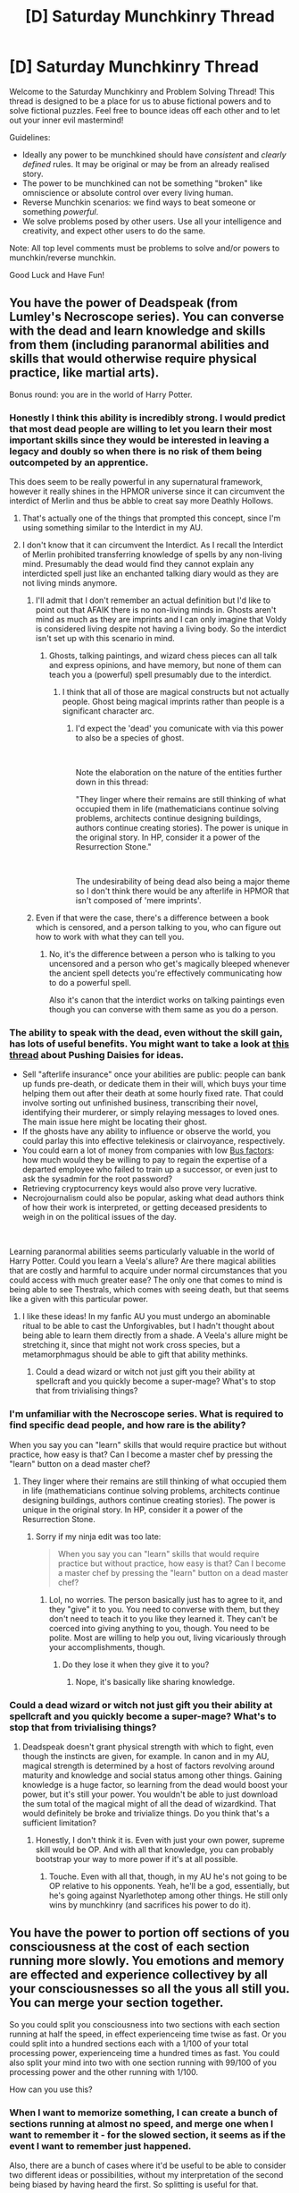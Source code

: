 #+TITLE: [D] Saturday Munchkinry Thread

* [D] Saturday Munchkinry Thread
:PROPERTIES:
:Author: AutoModerator
:Score: 13
:DateUnix: 1554563163.0
:DateShort: 2019-Apr-06
:END:
Welcome to the Saturday Munchkinry and Problem Solving Thread! This thread is designed to be a place for us to abuse fictional powers and to solve fictional puzzles. Feel free to bounce ideas off each other and to let out your inner evil mastermind!

Guidelines:

- Ideally any power to be munchkined should have /consistent/ and /clearly defined/ rules. It may be original or may be from an already realised story.
- The power to be munchkined can not be something "broken" like omniscience or absolute control over every living human.
- Reverse Munchkin scenarios: we find ways to beat someone or something /powerful/.
- We solve problems posed by other users. Use all your intelligence and creativity, and expect other users to do the same.

Note: All top level comments must be problems to solve and/or powers to munchkin/reverse munchkin.

Good Luck and Have Fun!


** You have the power of Deadspeak (from Lumley's Necroscope series). You can converse with the dead and learn knowledge and skills from them (including paranormal abilities and skills that would otherwise require physical practice, like martial arts).

Bonus round: you are in the world of Harry Potter.
:PROPERTIES:
:Author: BrilliantShard
:Score: 7
:DateUnix: 1554564874.0
:DateShort: 2019-Apr-06
:END:

*** Honestly I think this ability is incredibly strong. I would predict that most dead people are willing to let you learn their most important skills since they would be interested in leaving a legacy and doubly so when there is no risk of them being outcompeted by an apprentice.

This does seem to be really powerful in any supernatural framework, however it really shines in the HPMOR universe since it can circumvent the interdict of Merlin and thus be abble to creat say more Deathly Hollows.
:PROPERTIES:
:Author: Sonderjye
:Score: 11
:DateUnix: 1554568439.0
:DateShort: 2019-Apr-06
:END:

**** That's actually one of the things that prompted this concept, since I'm using something similar to the Interdict in my AU.
:PROPERTIES:
:Author: BrilliantShard
:Score: 1
:DateUnix: 1554585241.0
:DateShort: 2019-Apr-07
:END:


**** I don't know that it can circumvent the Interdict. As I recall the Interdict of Merlin prohibited transferring knowledge of spells by any non-living mind. Presumably the dead would find they cannot explain any interdicted spell just like an enchanted talking diary would as they are not living minds anymore.
:PROPERTIES:
:Author: turtleswamp
:Score: 1
:DateUnix: 1554734119.0
:DateShort: 2019-Apr-08
:END:

***** I'll admit that I don't remember an actual definition but I'd like to point out that AFAIK there is no non-living minds in. Ghosts aren't mind as much as they are imprints and I can only imagine that Voldy is considered living despite not having a living body. So the interdict isn't set up with this scenario in mind.
:PROPERTIES:
:Author: Sonderjye
:Score: 1
:DateUnix: 1554740151.0
:DateShort: 2019-Apr-08
:END:

****** Ghosts, talking paintings, and wizard chess pieces can all talk and express opinions, and have memory, but none of them can teach you a (powerful) spell presumably due to the interdict.
:PROPERTIES:
:Author: turtleswamp
:Score: 2
:DateUnix: 1554827693.0
:DateShort: 2019-Apr-09
:END:

******* I think that all of those are magical constructs but not actually people. Ghost being magical imprints rather than people is a significant character arc.
:PROPERTIES:
:Author: Sonderjye
:Score: 1
:DateUnix: 1554831049.0
:DateShort: 2019-Apr-09
:END:

******** I'd expect the 'dead' you comunicate with via this power to also be a species of ghost.

​

Note the elaboration on the nature of the entities further down in this thread:

"They linger where their remains are still thinking of what occupied them in life (mathematicians continue solving problems, architects continue designing buildings, authors continue creating stories). The power is unique in the original story. In HP, consider it a power of the Resurrection Stone."

​

The undesirability of being dead also being a major theme so I don't think there would be any afterlife in HPMOR that isn't composed of 'mere imprints'.
:PROPERTIES:
:Author: turtleswamp
:Score: 1
:DateUnix: 1554832760.0
:DateShort: 2019-Apr-09
:END:


***** Even if that were the case, there's a difference between a book which is censored, and a person talking to you, who can figure out how to work with what they can tell you.
:PROPERTIES:
:Author: GeneralExtension
:Score: 1
:DateUnix: 1554740286.0
:DateShort: 2019-Apr-08
:END:

****** No, it's the difference between a person who is talking to you uncensored and a person who get's magically bleeped whenever the ancient spell detects you're effectively communicating how to do a powerful spell.

Also it's canon that the interdict works on talking paintings even though you can converse with them same as you do a person.
:PROPERTIES:
:Author: turtleswamp
:Score: 0
:DateUnix: 1554824701.0
:DateShort: 2019-Apr-09
:END:


*** The ability to speak with the dead, even without the skill gain, has lots of useful benefits. You might want to take a look at [[https://www.reddit.com/r/rational/comments/3a03yc/pushing_daisies/][this thread]] about Pushing Daisies for ideas.

- Sell "afterlife insurance" once your abilities are public: people can bank up funds pre-death, or dedicate them in their will, which buys your time helping them out after their death at some hourly fixed rate. That could involve sorting out unfinished business, transcribing their novel, identifying their murderer, or simply relaying messages to loved ones. The main issue here might be locating their ghost.
- If the ghosts have any ability to influence or observe the world, you could parlay this into effective telekinesis or clairvoyance, respectively.
- You could earn a lot of money from companies with low [[https://en.wikipedia.org/wiki/Bus_factor][Bus factors]]: how much would they be willing to pay to regain the expertise of a departed employee who failed to train up a successor, or even just to ask the sysadmin for the root password?
- Retrieving cryptocurrency keys would also prove very lucrative.
- Necrojournalism could also be popular, asking what dead authors think of how their work is interpreted, or getting deceased presidents to weigh in on the political issues of the day.

​

Learning paranormal abilities seems particularly valuable in the world of Harry Potter. Could you learn a Veela's allure? Are there magical abilities that are costly and harmful to acquire under normal circumstances that you could access with much greater ease? The only one that comes to mind is being able to see Thestrals, which comes with seeing death, but that seems like a given with this particular power.
:PROPERTIES:
:Author: Radioterrill
:Score: 7
:DateUnix: 1554572542.0
:DateShort: 2019-Apr-06
:END:

**** I like these ideas! In my fanfic AU you must undergo an abominable ritual to be able to cast the Unforgivables, but I hadn't thought about being able to learn them directly from a shade. A Veela's allure might be stretching it, since that might not work cross species, but a metamorphmagus should be able to gift that ability methinks.
:PROPERTIES:
:Author: BrilliantShard
:Score: 2
:DateUnix: 1554585148.0
:DateShort: 2019-Apr-07
:END:

***** Could a dead wizard or witch not just gift you their ability at spellcraft and you quickly become a super-mage? What's to stop that from trivialising things?
:PROPERTIES:
:Author: dinoseen
:Score: 1
:DateUnix: 1554635946.0
:DateShort: 2019-Apr-07
:END:


*** I'm unfamiliar with the Necroscope series. What is required to find specific dead people, and how rare is the ability?

When you say you can "learn" skills that would require practice but without practice, how easy is that? Can I become a master chef by pressing the "learn" button on a dead master chef?
:PROPERTIES:
:Author: BoojumG
:Score: 7
:DateUnix: 1554565659.0
:DateShort: 2019-Apr-06
:END:

**** They linger where their remains are still thinking of what occupied them in life (mathematicians continue solving problems, architects continue designing buildings, authors continue creating stories). The power is unique in the original story. In HP, consider it a power of the Resurrection Stone.
:PROPERTIES:
:Author: BrilliantShard
:Score: 3
:DateUnix: 1554565834.0
:DateShort: 2019-Apr-06
:END:

***** Sorry if my ninja edit was too late:

#+begin_quote
  When you say you can "learn" skills that would require practice but without practice, how easy is that? Can I become a master chef by pressing the "learn" button on a dead master chef?
#+end_quote
:PROPERTIES:
:Author: BoojumG
:Score: 3
:DateUnix: 1554566231.0
:DateShort: 2019-Apr-06
:END:

****** Lol, no worries. The person basically just has to agree to it, and they "give" it to you. You need to converse with them, but they don't need to teach it to you like they learned it. They can't be coerced into giving anything to you, though. You need to be polite. Most are willing to help you out, living vicariously through your accomplishments, though.
:PROPERTIES:
:Author: BrilliantShard
:Score: 4
:DateUnix: 1554566433.0
:DateShort: 2019-Apr-06
:END:

******* Do they lose it when they give it to you?
:PROPERTIES:
:Author: GeneralExtension
:Score: 1
:DateUnix: 1554740312.0
:DateShort: 2019-Apr-08
:END:

******** Nope, it's basically like sharing knowledge.
:PROPERTIES:
:Author: BrilliantShard
:Score: 1
:DateUnix: 1554740491.0
:DateShort: 2019-Apr-08
:END:


*** Could a dead wizard or witch not just gift you their ability at spellcraft and you quickly become a super-mage? What's to stop that from trivialising things?
:PROPERTIES:
:Author: dinoseen
:Score: 2
:DateUnix: 1554635991.0
:DateShort: 2019-Apr-07
:END:

**** Deadspeak doesn't grant physical strength with which to fight, even though the instincts are given, for example. In canon and in my AU, magical strength is determined by a host of factors revolving around maturity and knowledge and social status among other things. Gaining knowledge is a huge factor, so learning from the dead would boost your power, but it's still your power. You wouldn't be able to just download the sum total of the magical might of all the dead of wizardkind. That would definitely be broke and trivialize things. Do you think that's a sufficient limitation?
:PROPERTIES:
:Author: BrilliantShard
:Score: 2
:DateUnix: 1554636443.0
:DateShort: 2019-Apr-07
:END:

***** Honestly, I don't think it is. Even with just your own power, supreme skill would be OP. And with all that knowledge, you can probably bootstrap your way to more power if it's at all possible.
:PROPERTIES:
:Author: dinoseen
:Score: 2
:DateUnix: 1554638196.0
:DateShort: 2019-Apr-07
:END:

****** Touche. Even with all that, though, in my AU he's not going to be OP relative to his opponents. Yeah, he'll be a god, essentially, but he's going against Nyarlethotep among other things. He still only wins by munchkinry (and sacrifices his power to do it).
:PROPERTIES:
:Author: BrilliantShard
:Score: 1
:DateUnix: 1554647880.0
:DateShort: 2019-Apr-07
:END:


** You have the power to portion off sections of you consciousness at the cost of each section running more slowly. You emotions and memory are effected and experience collectivey by all your consciousnesses so all the yous all still you. You can merge your section together.

So you could split you consciousness into two sections with each section running at half the speed, in effect experienceing time twise as fast. Or you could split into a hundred sections each with a 1/100 of your total processing power, experienceing time a hundred times as fast. You could also split your mind into two with one section running with 99/100 of you processing power and the other running with 1/100.

How can you use this?
:PROPERTIES:
:Author: Palmolive3x90g
:Score: 4
:DateUnix: 1554630775.0
:DateShort: 2019-Apr-07
:END:

*** When I want to memorize something, I can create a bunch of sections running at almost no speed, and merge one when I want to remember it - for the slowed section, it seems as if the event I want to remember just happened.

Also, there are a bunch of cases where it'd be useful to be able to consider two different ideas or possibilities, without my interpretation of the second being biased by having heard the first. So splitting is useful for that.
:PROPERTIES:
:Author: orthernLight
:Score: 10
:DateUnix: 1554657726.0
:DateShort: 2019-Apr-07
:END:


** So this isn't a problem to be munchkinned or solved, but rather an amusing exploit someone thought up in response to a challenge posted to [[/r/AskReddit][r/AskReddit]] that I wanted to share. I wouldn't say that this is rational, but it's the sort of thing that I think people here would appreciate.

Here's is the link to the thread with this disgusting hypothetical scenario: [[https://www.reddit.com/r/AskReddit/comments/14uee5/how_long_would_you_let_someone_pee_on_you_for_300/?sort=top][How long would you let someone pee on you for $300 a day?]]

And here is the link to an interesting way to maximize money earned that someone came up with: [[https://www.reddit.com/r/AskReddit/comments/14uee5/how_long_would_you_let_someone_pee_on_you_for_300/c7gjvip/?utm_source=share&utm_medium=web2x][Clean and sell the dirty sheets for even more money.]]

It wasn't a realistic way to do it, but it was so funny that I wanted to share it.
:PROPERTIES:
:Author: xamueljones
:Score: 5
:DateUnix: 1554601471.0
:DateShort: 2019-Apr-07
:END:


** You have the ability to permanently delete words from a person's vocabulary. Specifically, your ability works by picking a word X, and picking a target person Y from within your memories. If Y does not think the word X in the next 24 hours, Y will have X permanently deleted from their vocabulary and cannot relearn X no matter what. Your ability can be used as often as you want, on as many people as you want, but a person cannot be targeted twice within 24 hours. So each person you target can lose at most one word per day from their vocabulary.

What can you do with this ability?
:PROPERTIES:
:Author: ShiranaiWakaranai
:Score: 3
:DateUnix: 1554570188.0
:DateShort: 2019-Apr-06
:END:

*** The restriction that they can't think the word in the 24 hours after targeting them seems like the main obstacle, but you might be able to get around that by drugging your targets. If they're unconscious for the full 24 hours, could they still think the word?

Another way to get around it would be to target babies, or people with a different native language.

Removing "the", or similar extremely common words, would probably be the most harmful. You might be able to extort people that way, if you can inflict it on enough public figures for it to become a known phenomenon. They could always switch to a different language to get around it, but that could still pose a significant impediment.

Similarly, you could make babies forget their name before they learn it and use that for blackmail.

Another approach would be to choose words that are uncommon, then introduce them to the target yourself. For example, being able to set up "What is Aleppo?" incidents with politicians might be enough to sustain a career as a journalist.
:PROPERTIES:
:Author: Radioterrill
:Score: 9
:DateUnix: 1554571186.0
:DateShort: 2019-Apr-06
:END:

**** u/MagicWeasel:
#+begin_quote
  Removing "the", or similar extremely common words, would probably be the most harmful.
#+end_quote

I don't know if "the" would be that harmful, depending on exactly how it works: plenty of languages get by without having an equivalent of "the".

It'd be a mindfuck as you become completely unable to learn the meaning of an apparently very common word that all your friends and family insist you used all the time, but eventually someone would get frustrated trying to teach you and say "look, it doesn't actually mean anything all that important, just ignore it and you'll still be able to understand what other people are saying". You'd waste money going to neurologists to try to work out what the heck happened, and you'd not be able to do public speaking, and your writing would be poor quality and have to be edited by other people... but you'd get used to it.

Then again, after writing out all the above, I'm guessing that you were talking about that level of inhibition rather than "literally becoming a snivelling nincompoop"? Because the above does sound pretty bad.
:PROPERTIES:
:Author: MagicWeasel
:Score: 3
:DateUnix: 1554595835.0
:DateShort: 2019-Apr-07
:END:

***** What about "not"? I guess it'd depend on whether that would apply also to abbreviations, like in "don't" or "can't".
:PROPERTIES:
:Author: lucapetrolati
:Score: 1
:DateUnix: 1554660287.0
:DateShort: 2019-Apr-07
:END:


**** u/ShiranaiWakaranai:
#+begin_quote
  The restriction that they can't think the word in the 24 hours after targeting them seems like the main obstacle, but you might be able to get around that by drugging your targets. If they're unconscious for the full 24 hours, could they still think the word?
#+end_quote

Yeah that would work, assuming you can find some way to do that safely without being caught.

#+begin_quote
  Another way to get around it would be to target babies, or people with a different native language.

  Similarly, you could make babies forget their name before they learn it and use that for blackmail.
#+end_quote

Wouldn't work. The word must first be in their vocabulary in order to be deleted from it.

#+begin_quote
  Another approach would be to choose words that are uncommon, then introduce them to the target yourself. For example, being able to set up "What is Aleppo?" incidents with politicians might be enough to sustain a career as a journalist.
#+end_quote

This would work to some extent. Your ability deletes the word from their vocabulary, so they will forget what the word "Aleppo" means. But they wouldn't forget the existence of the city itself, nor what has happened there. They just wouldn't know what the name of the city is and can't relearn it.

And in saying this I just realized your blackmail idea would work wonders on celebrities and companies. Simply threaten to erase their names from tons of people. Most of them aren't famous enough to have people thinking of their names every day, yet plenty are famous enough to have their names been learned, so your ability would work on a significant fraction of people you target. Which can be a huge amount of people since you can just look down from a tall building or wander around a shopping mall and target everyone in sight. And while forgetting the name of a celebrity or company won't make people forget the existence of them, it would make getting any news or advertisements from them a huge inconvenience. An ad could be like "Come down to store X to find massive discounts!" and the viewers would be like "Where?" when you erase X from their vocabularies. And you could ruin actors' careers since any movie advertisement going "Starring Actor Y" would just have viewers going "Who?" once you erase Y from their vocabularies.
:PROPERTIES:
:Author: ShiranaiWakaranai
:Score: 2
:DateUnix: 1554604675.0
:DateShort: 2019-Apr-07
:END:


**** Removal of common words that would require drugging your targets will probably be useless, given that if your goal is to cause harm to someone and you already have them drugged and unconscious for 24 hours you can basically do whatever harm you want, including killing them. There's not much you could do with removal of common words that you couldn't do via other means if you can reliably get people into this situation.

You either need to pick obscure words that nevertheless are noticeable when absent (the names of certain nations?), or if you get someone who is bilingual and swaps to thinking in a certain language when in a nation that speaks it, you can sabotage their use of the other language. You could perhaps remove the English "the" from them while they're in France, and then remove "le" from them while they're in England or the U.S.
:PROPERTIES:
:Author: hh26
:Score: 2
:DateUnix: 1554739676.0
:DateShort: 2019-Apr-08
:END:

***** Those are good points, thanks! With regards to the drugging, one way around that is that you don't need to have access to them yourself. If you've got a long list of public targets, you'd just need to set up alerts for if they become hospitalised for any reason, and attempt the removal on them in case they'll be under anaesthetic for long enough.
:PROPERTIES:
:Author: Radioterrill
:Score: 2
:DateUnix: 1554756945.0
:DateShort: 2019-Apr-09
:END:


*** It feels like there should be a way to make money by deleting trademarks from people's vocabulary, but a specific implementation eludes me.

​

Since loss of ability to comprehend a specific word is a subset of aphasia and relatively easy to diagnose, you could probably start any number of medical malpractice panics just by getting a job as a receptionist in a doctor's office and deleting semi-common words from select patients (think vaccines causing autism), which you could probably leverage into some sort of protection racket on phamacitical companies.
:PROPERTIES:
:Author: turtleswamp
:Score: 5
:DateUnix: 1554734760.0
:DateShort: 2019-Apr-08
:END:


*** I'm questioning the usage of this ability. I guess you can make enemies, political or otherwise, seem like drolling fools with sufficient use of the power.
:PROPERTIES:
:Author: Sonderjye
:Score: 2
:DateUnix: 1554574725.0
:DateShort: 2019-Apr-06
:END:


*** You could taboo shitty misleading phrases like "the next stage of human evolution" on the entire world population. Chances are, most people aren't thinking that phrase on any given day, so wiping the phrase out of, say, 70% of people's vocabulary would be a pretty good start. As long as nobody catches on, you could wait a couple of months then do it again.
:PROPERTIES:
:Author: Serious_Feedback
:Score: 1
:DateUnix: 1554849755.0
:DateShort: 2019-Apr-10
:END:


** You are tasked to win a game of /Diplomacy/ with a power, against others with other powers and are experienced players. The format will be face-to-face in a typical Bar, 15 minutes phases.

Pick one option:

- [[https://5etools.com/spells.html#detect%20thoughts_phb][Detect Thoughts]] from DnD 5e. You can use it however many times you want at once. Any ability check is replaced with a 10% chance to fail. You get the 2nd pick of countries.

- [[https://codegeass.fandom.com/wiki/Lelouch_vi_Britannia#Geass][Lelouch vi Britannia's Geass]]. You get the 5th pick of countries.

- [[https://worm.fandom.com/wiki/Contessa#Abilities_and_Powers][Contessa's Path to Victory]]. You get the last pick of countries.

- [[https://x-men.fandom.com/wiki/Mystique#Powers_and_Abilities][Mystique's transformation abilities.]] You get the 3rd pick of countries.

- [[https://bleach.fandom.com/wiki/S%C5%8Dsuke_Aizen#Zanpakut.C5.8D][Sosuke Aizen's Kyoka Suigetsu.]] You get the 6th pick of countries.

- [[https://toarumajutsunoindex.fandom.com/wiki/Imagine_Breaker][Kamijou Touma's Imagine Breaker.]] You can safely assume every other power on this list can be negated. Geass and Kyoka Suigetsu can be ignored and can be permanently dispelled for everyone by touching the activator(eyes/blade), Path to Victory does not know how to deal with you, you are immune to detect thoughts and can temporarily end the spell for others by touching the victim/suppress the spell for everyone by touching the caster, and can temporarily dispell Mystique's transformation by touching her. You get the 4th pick of countries.

- The ability to obtain any ability whose player is eliminated by you, defined by controlling their last or one of their last supply center in a build phase. You get the 1st pick of countries.

Additional rules include:

- Any players caught using their power by the GM is immediately forfeit. Their country goes NMR. Criteria for catching includes perceiving the verbal or somatic component for detect thoughts, witnessing an activation of Geass or Kyoka Suigetsu, or witnessing a transformation of Mystique. The activation of Imagine Breaker does not count as evidence against anybody. Edit: GM is immune to everybody's abilities.

- No players can harm a player or using their ability to cause any players harm. Edit: This rule applies to GM as well. This is magically enforced.

- Every player knows every player's abilities from the start on a surface level. Details that would be considered a secret of their power is not known initially. The exception is that the player with Imagine Breaker knows how to disable others' power from the start.

Which power do you pick, what countries do you pick, and how do you win the game?
:PROPERTIES:
:Author: siuwa
:Score: 4
:DateUnix: 1554574073.0
:DateShort: 2019-Apr-06
:END:

*** Path to Victory will win pretty easily barring EXTREME imagine breaker shenanigans as it can counter all other powers.

You can almost do nothing personally and let the path play for you. You don't even have to know your own strategy so detect thoughts is useless.

To counter Geass and Kyoka Suigetsu you merely need to close your eyes as both require visuals to activate.

Imagine Breaker is the trickiest, but you don't have to model the person to ask "Path to making optimal moves based solely on board state"

You can also ensure other players turn on IB during negotiations

You can also feed the moves IB makes to a predictive algorithm to make an increasingly accurate model of them throughout the game: "Path to knowing the probable next move of a person who has done moves x, y and z"

You can also be dick and use "Path to setting up other people to get caught using their powers"
:PROPERTIES:
:Author: a_guy_from_finland
:Score: 9
:DateUnix: 1554582131.0
:DateShort: 2019-Apr-07
:END:

**** Finding a "path to making optimal moves based solely on board state" doesn't seem sufficient. If the optimal move is (speaking broadly) to attack where your opponent is not defending, then you need to predict your opponent to do that.

As the game goes on, you can get better at countering Imagine Breaker by asking for a path to defeat some model of them, of course. On the other hand, as the game goes on, other people can piggyback on Imagine Breaker to counter Path to Victory; if my strategy depends on Imagine Breaker's decision, then you shouldn't be able to predict my strategy, either.

(At the very least, I can make random decisions that Path to Victory can't predict by deciding "I will ally with France next turn if this unpredictable player blinks an odd number of times.")
:PROPERTIES:
:Author: SpeakKindly
:Score: 2
:DateUnix: 1554595271.0
:DateShort: 2019-Apr-07
:END:

***** Path to victory is incredibly powerful, though. It is more "intelligent" than basically everyone in the room combined. It has full knowledge of external state of everyone in the building, which means that it can collect things like sound, heart rate, breathing, eye movement, etc. It can track every single person's external tells. Just with that alone it will be capable of outperforming any human player. It knows what moves people write down, which means you need to be forced to write them down first. Etc. It's basically local omniscience with the worlds best supercomputer sussing out the future.

Edit: To belabor the point, ptv can bring about any victory it wants on a short timescale, as long as it's around to shepherd the target. Contessa remarks as much when she talks about how she can PTV eidelon. Considering the fact that Diplomacy is all about that, I don't see any problem for ptv winning.
:PROPERTIES:
:Author: CreationBlues
:Score: 7
:DateUnix: 1554600364.0
:DateShort: 2019-Apr-07
:END:

****** But if Turkey Russia and Italy are all determined to knock you out as Austria first no moves can really save you? So her chance of winning depends on the extent of social fu she can do to other players, and that extent /probably/ isn't 'completely'.
:PROPERTIES:
:Author: siuwa
:Score: 1
:DateUnix: 1554617719.0
:DateShort: 2019-Apr-07
:END:

******* I think that extent really /is/ 'completely'.
:PROPERTIES:
:Author: orthernLight
:Score: 4
:DateUnix: 1554657385.0
:DateShort: 2019-Apr-07
:END:

******** Wouldn't the players all be super determined to defeating PtV first given they know she has PtV and will sweet talk her way to winning?
:PROPERTIES:
:Author: siuwa
:Score: 1
:DateUnix: 1554658102.0
:DateShort: 2019-Apr-07
:END:

********* I'm sure there's a way they can be convinced to not act in their own best interest.
:PROPERTIES:
:Author: dinoseen
:Score: 2
:DateUnix: 1554699028.0
:DateShort: 2019-Apr-08
:END:


********* If there exists a series of sounds that will provide a path to victory, PtV will provide it.

I mean that's how Contessa was able to speak to Doctor Mother before she learned English. She just had to define the goal as "tell her", and she knew how to say the words even if she didn't understand them.
:PROPERTIES:
:Author: IICVX
:Score: 2
:DateUnix: 1554787842.0
:DateShort: 2019-Apr-09
:END:

********** Yes, but ia there even one series of action that does that given rational opponents?
:PROPERTIES:
:Author: siuwa
:Score: 1
:DateUnix: 1554788343.0
:DateShort: 2019-Apr-09
:END:

*********** Assuming that PtV is able to talk to them? Probably. I mean they're rational opponents and there's no stated value to winning this game. You just have to make a sufficiently credible and motivating out-of-game promise.
:PROPERTIES:
:Author: IICVX
:Score: 1
:DateUnix: 1554788809.0
:DateShort: 2019-Apr-09
:END:

************ It's a game of diplomacy and they are diplomacy players, of course they are sufficiently motivated to win. Dip is /serious business/.
:PROPERTIES:
:Author: siuwa
:Score: 1
:DateUnix: 1554789440.0
:DateShort: 2019-Apr-09
:END:


***** If I understand it correctly, the "path to victory" power explorers all possible future timelines (except possibly those that involve interaction with someone whose power overrides this) and then selects the actions which will lead to a successful future timeline.
:PROPERTIES:
:Author: mcherm
:Score: 2
:DateUnix: 1554643002.0
:DateShort: 2019-Apr-07
:END:

****** If it were just that, then it wouldn't work at all here, would it? All possible future timelines that involve playing Diplomacy would also involve interaction with someone whose power overrides this.

There's some way the power works around such people, and I think the main disagreement here is about how it does it.
:PROPERTIES:
:Author: SpeakKindly
:Score: 1
:DateUnix: 1554651544.0
:DateShort: 2019-Apr-07
:END:

******* Not really? Nobody except Imagine Breaker has a power that override Path to Victory.
:PROPERTIES:
:Author: siuwa
:Score: 2
:DateUnix: 1554655829.0
:DateShort: 2019-Apr-07
:END:

******** Are you saying that the prediction works something like "Okay, if I say this, then Player A will offer unpredictable Player B an alliance, and I can't predict what Player B will say in response, but it will result in Player A attacking France"?

(With the caveat that PtV doesn't make the prediction visible to its user, only the instructions, but I don't think this changes how the prediction itself works.)
:PROPERTIES:
:Author: SpeakKindly
:Score: 1
:DateUnix: 1554663863.0
:DateShort: 2019-Apr-07
:END:

********* Something like that. She can ask "Path to knowing and executing the winning strategy" and she would know all the steps besides doing it.
:PROPERTIES:
:Author: siuwa
:Score: 1
:DateUnix: 1554734576.0
:DateShort: 2019-Apr-08
:END:


**** It'll be really hard to get others to turn on IB and not you. You are most likely stuck with Austria (not Italy since they want maximum gang up on you). Then Italy, Russia, Turkey and maybe Germany will attack you from the start. You can't just win solely on the board in that case, and with other players being experienced it might not be possible to convince them to not kill you.
:PROPERTIES:
:Author: siuwa
:Score: 1
:DateUnix: 1554600041.0
:DateShort: 2019-Apr-07
:END:


*** I don't know what game that you're referring to but I would Contessa's ability. The ability to just know how to win, even if there's a single mostly unpowered person who your power doesn't work on, is beyond competition.
:PROPERTIES:
:Author: Sonderjye
:Score: 3
:DateUnix: 1554575129.0
:DateShort: 2019-Apr-06
:END:

**** Diplomacy is Risk minus RNG. Kinda. Actual gameplay is more complicated than that, and all combat moves resolve at the same time rather than going by turns, but that's a very simplistic explanation of the game.
:PROPERTIES:
:Author: Frommerman
:Score: 2
:DateUnix: 1554579535.0
:DateShort: 2019-Apr-07
:END:


**** >even if there's a single mostly unpowered person who your power doesn't work on\\
Path to making everyone else gang up on him
:PROPERTIES:
:Author: Kaennal
:Score: 1
:DateUnix: 1554577205.0
:DateShort: 2019-Apr-06
:END:


*** I think people are focusing too much on the slow way of winning the game of Diplomacy via Path to Victory. Let's aim for something faster.

#+begin_quote
  No players can harm a player or using their ability to cause any players harm.
#+end_quote

Say you use Geass or Kyoka Suigetsu on one player to make them punch another player.

Technically, you have not harmed a player with your ability, you just made them punch another. Or heck, you could just make Kyoka Suigetsu show an illusion that makes a player want to punch another, that way you have another layer of indirection since it was ultimately that player's choice to punch, you didn't make the player do it.

Would that be allowed for you? Would that get the player who did the punching disqualified?

Can you make all the players gang up on Imagine Breaker and beat up Imagine Breaker until they can't play properly? Same for Path to Victory if they get the idea of closing their eyes so you can't use your ability on them. Or just make someone else hold Path to Victory's eyes open so you can get them.

I bet you can use Kyoka Suigetsu faster than it takes for Path to Victory to convince the others to close their eyes! Especially since for all they know, closing their eyes for a while could be the activation for some ability, and there's no way to tell who is Path to Victory or whether they are lying.

The only problem would be somehow avoiding the GM's eyes while you are brainwashing the players.

​

Which brings me to my next question: I noticed that you didn't say you can't harm the GM. Can I Geass or Kyoka Suigetsu the GM into thinking all the other players have broken the rules and disqualify everyone but me? That way I instantly win and Path to Victory can't do anything about it since there is literally no set of actions that could let them stop me in time.
:PROPERTIES:
:Author: ShiranaiWakaranai
:Score: 1
:DateUnix: 1554606099.0
:DateShort: 2019-Apr-07
:END:

**** u/dinoseen:
#+begin_quote
  just make someone else hold Path to Victory's eyes open so you can get them.
#+end_quote

Good luck with that.
:PROPERTIES:
:Author: dinoseen
:Score: 4
:DateUnix: 1554637074.0
:DateShort: 2019-Apr-07
:END:


**** Right, should've added those clauses. GM is immune to everybody's abilities and you cannot harm the GM. The cannot harm players or GM rule is magically enforced. Think pledge 1 of Disboard Ten Pledges in No Game No Life.
:PROPERTIES:
:Author: siuwa
:Score: 2
:DateUnix: 1554606619.0
:DateShort: 2019-Apr-07
:END:

***** Aschente.

New plan then. I noticed that Imagine Breaker can only negate Kyoka Suigetsu if they touch your blade, not touch your brainwashed puppets. In other words, you're thinking of Kyoka Suigetsu as something like Innocentius which cannot be erased without erasing the source right? This makes things easier.

Plan remains roughly the same: begin by distracting the GM somehow ("Look a UFO!" or just ask about some obscure rule to make them check the rulebook) and brainwash everyone except Imagine Breaker (who is immune) and Path to Victory (who knows not to open eyes). Step 2: use your 4 brainwashed puppets to hold down Imagine Breaker and Path to Victory physically. Since its just holding instead of punching, you aren't violating the no harm rule. And though it will look weird to the GM, there is no evidence that you used Kyoka Suigetsu since you may have just persuaded them somehow through mundane means. Since Imagine Breaker is held down, they can't erase your brainwashing and so can't get free from the brainwashed puppets.

I would assume that the game has turn time limits (otherwise any losing player can just stop playing and force the game to never end). So Path to Victory and Imagine Breaker will time out every turn without doing anything and you have free reign to win the game against 6 other players who all do nothing every turn.

​

The loophole in this plan is since your 4 brainwashed puppets can only hold, not attack, I imagine it is a lot easier to Path to Victory to compute and execute a Path to dodging all their grabs without hurting them. Still, Path to Victory can't save Imagine Breaker because they can't predict Imagine Breaker: if they try they will just get in each other's way and actually allow your puppets to take down Path to Victory. And if they don't save Imagine Breaker, that means Path to Victory has to compete in the game against you + your 4 puppets (who can take turns holding down Imagine Breaker in threes so they can all play their turns). Even if Path to Victory can see the path to maximizing their odds of victory, attempting to win the game of Diplomacy 1 vs 5 is going to be very difficult. That's like trying to win a game of chess with only your king and a single pawn against the enemy's entire army. I don't rate Path to Victory's odds of victory as high, even when maximized with their ability.

​

Unless of course Path to Victory starts counter-cheating by instead of computing how to win the game, computes how to make you want to make them win the game instead. But that gets into really vague territory about how Path to Victory works. They can't compute a path to do the impossible, so exactly how impossible is it to make someone want to someone else to win? What are the limitations here? Can Path to Victory compute before the game that the best plan is kidnap your family beforehand and blackmail you into losing? But if you're allowed to use your abilities before the game starts, the complexity suddenly increases by orders of magnitude.

Every player will be waging a shadow war using their abilities, stealing what's precious to the others to blackmail them, finding some way to turn the others (especially Imagine Breaker) to their side, etc.
:PROPERTIES:
:Author: ShiranaiWakaranai
:Score: 1
:DateUnix: 1554609283.0
:DateShort: 2019-Apr-07
:END:

****** They do know each other's powers on a surface level, so you have to get them to open their eyes to fall for it.

The turn limit is 15 minutes.

Holding someone down so they can't move freely or write down orders would count as harm, both for the sake of preserving this prompt(sorry, my bad for not clarifying the rules better) and in terms of pledge 1.
:PROPERTIES:
:Author: siuwa
:Score: 2
:DateUnix: 1554615179.0
:DateShort: 2019-Apr-07
:END:

******* u/ShiranaiWakaranai:
#+begin_quote
  They do know each other's powers on a surface level, so you have to get them to open their eyes to fall for it.
#+end_quote

I'm assuming the fact that Geass and Kyoka Suigetsu works through sight is the main secret of their powers (like it was in their series), and so not known initially.

In which case, the other players have no idea how the other's ability is activated. It could be sight sure, but it could also be sound. Or through knowing someone's name. Or by drawing a circle around them and chanting some spell. Who knows? In which case, if you're up against people whose abilities you don't know the activation sequence of, why would you ever close your eyes and let them do all kinds of shenanigans while you blind yourself?

And in fact, there IS a player whose ability only works if you close your eyes: Mystique. If people don't close their eyes, Mystique can shape-shift all she wants and everyone will still know its her. But once you close your eyes Mystique can shape-shift into anyone else and start impersonating endlessly, especially since she can copy voices perfectly. So if your game plan is close your eyes in case of Geass or Kyoka Suigetsu, you just gave Mystique free reign to do whatever she wants.

So if the players don't know how the other's abilities are activated, there's no reason for them to close their eyes and every reason not to. Even if someone claiming to be Path of Victory tells them to close their eyes it won't be easy to convince them.

#+begin_quote
  Holding someone down so they can't move freely or write down orders would count as harm, both for the sake of preserving this prompt(sorry, my bad for not clarifying the rules better) and in terms of pledge 1.
#+end_quote

Hmm... Imagine Breaker just became much much stronger. You can't harm or hold him without breaking rule 1, but he can totally touch you and so nullify all your abilities without breaking the rules. All he has to do is walk around the game table, regularly touching everyone else to ruin all their ability-based plans.

By doing so, he gives away the fact that he is Imagine Breaker (especially if someone tries to use their ability while being touched), which could cause the other players to gang up on him to eliminate him and so restore their powers... but would they? Not all powers are equal, so for players with weaker powers, like Detect Thoughts and Obtain Ability, the fact that he is nullifying everything is great news for them. Ganging up on him would let abilities be restored and swiftly end in their loss since their abilities are weak.

Only players with strong powers like Kyoka Suigetsu or Path to Victory would benefit from eliminating Imagine Breaker. So trying to attack Imagine Breaker would immediately out yourself as having a strong power, and encourage the players with weaker powers to ally with Imagine Breaker and beat you first, while your powers are still sealed.

Even Path of Victory with her invisible ability would be defeated by this alliance with Imagine Breaker, because she cannot predict Imagine Breaker, and so cannot predict allies of Imagine Breaker who are playing in coordination with Imagine Breaker.

Imagine Breaker would become, if not the King, at least the King-Maker. Because his actions during the alliance phase will determine the final winner. Whoever he attacks first will almost certainly lose the game regardless of their ability.
:PROPERTIES:
:Author: ShiranaiWakaranai
:Score: 1
:DateUnix: 1554618300.0
:DateShort: 2019-Apr-07
:END:

******** Great work.

Nobody wants anybody to be controlled by Kyoka Suigetsu or Geass, so they will actively seek out the Path to Victory player and attempt to buy information from her ("You will tell me how to avoid Geass and Kyoka Suigetsu for Munich"). PtV player will also tell the two sight-power players how far can they take things or else she would tell everyone how to stop them.

IB will permanently disable Geass and Kyoka Suigetsu(until IB is eliminated) if he touches their eyes/blade, but doing so essentially establish them as your permanent enemy so as to restore their power. I'm imagining he would also bargain with them as to what actions are acceptable ("don't cross the stalemate line unless you don't want your abilities").

So there are 4 factions on the board, IB alliance with IB, detect thoughts and gain ability, anti-IB alliance with Geass and Kyoka Suigetsu, Mystique, and Path to Victory.

I predict the country layout looks along the lines of something like this and for those reasons:

Gain ability - France (rather hard to attack, can access many centers on the board, allows access to both sides of the Mid-Atlantic Ocean)

Detect Thoughts - Germany (access to many centers, close to the stalemate line, proximity to France)

Mystique - Italy (Slight inclination to attack PtV, participation in both sides of the board)

Imagine Breaker - Russia (helps towards PtV and against England, throws a wrench into anti-IB Juggernaut, Sweden guaranteed thanks to German ally)

Geass - Turkey (really hard to attack, leaving Austria to PtV, an England-Turkey alliance is still effective)

Kyoka Suigetsu - England (really hard to attack, leaving Austria to PtV, an England-Turkey alliance is still effective)

Path to Victory - Austria

If we start guessing with this lineup then indeed looks like Imagine Breaker has a very high chance of winning.
:PROPERTIES:
:Author: siuwa
:Score: 2
:DateUnix: 1554634093.0
:DateShort: 2019-Apr-07
:END:

********* I suspect Mystique will be in the IB alliance, because shape-shifting is one of the weaker powers. I mean, it is completely nullified just by keeping your eyes on her, and PtV would never be fooled by her. If IB is eliminated, I doubt Mystique stands a chance against PtV, KS, or Geass.

Also there's a huge problem with buying information from PtV. How can you tell whether she is lying? Sure she has a motive to prevent KS and Geass from gaining too much power, but who knows how the path to victory will lay out? Maybe tricking people into falling for KS to eliminate them first IS the optimal path to victory. Or maybe telling them extra false information, like "Close your eyes AND do X to avoid Geass" leads to a better outcome for PtV. Honestly, a massive amount of PtV's power comes from being able to say things that manipulate people into doing things that increase PtV's odds of victory, so if I were playing rationally against PtV and I wasn't IB, I would ignore everything she says no matter what. (Not do the opposite of what she says, just straight up pretend I heard absolutely nothing.)
:PROPERTIES:
:Author: ShiranaiWakaranai
:Score: 1
:DateUnix: 1554666330.0
:DateShort: 2019-Apr-08
:END:

********** Let's give Mystique some more credit. She's not going to show up to the game in her, say blue form from the X-men movies, she's going to show up as a normal looking person. Or looking exactly like one of the other players, or looking like any of the characters that had those powers in their respective series. Remember the players don't know who has which power until they figure it out themselves or Path to Victory just flat out asks for the answer, so if somebody looking exactly like Aizen shows up and nobody else carries a blade (openly) your first thought is likely that 'this player looking exactly like Aizen is probably the player with Kyoka Suigetsu'. For all you know you might well be playing the real Aizen, how else would somebody just have Kyoka Suigetsu? And let's also give her a unisex toilet to work with and with that she can be an important wildcard impersonating here and there.

The point about PtV giving false extra information is solid, and even if you are IB you still need to be aware of that. That would then swing the balance of power back towards KS and Geass a bit as now it'll be really easy to fall victim to KS and Geass, and subsequently IB gets a little more leverage.
:PROPERTIES:
:Author: siuwa
:Score: 2
:DateUnix: 1554724160.0
:DateShort: 2019-Apr-08
:END:


** I'm following a most excellent quest, [[https://forums.sufficientvelocity.com/threads/dragon-ball-after-the-end.30940/][Dragon Ball: After The End]], and was hoping to pick [[/r/rational]]'s brains for some ideas on the latest challenge (with the author's permission!)

Avoiding spoilers, the players have finally gotten started on a long-planned research project to recreate the lost art of the Perfect Multiform - a technique which splits the user into multiple identical bodies as strong as the original, far superior to the currently-known Multiform which splits the user's strength as well. The challenge is in deciding how to achieve this.

#+begin_quote
  Premise 1: Multiform, as a technique, functions by using one's energy to split into multiple physical forms, all of which draw from the same energy pool when determining their own. Naturally, this splits one's energy pool into equal parts (historically, two to four).

  Premise 2: It is a matter of historical record that achieving a four-way ["perfect"] multiform with each clone being at the full power of the original is possible. Furthermore, this historical instance appeared to be without serious intrinsic drawbacks, although it was certainly far less decisive than one might expect.

  Premise 3: It is not theoretically impossible to outright demand that one's energy duplicate itself, although practically speaking it has never been done, and it would likely involve a significant up-front expenditure of energy.

  Premise 4: Similarly, there exist plentiful techniques to boost one's energy level beyond its default maximum, and thus the clones resulting from a multiform could artificially boost their energy levels to, "base," at the cost of significant ongoing strain.
#+end_quote

The default options are:

- To simply split the user's Ki reserves and avoid losing potency, which would leave each body with 1/4 of the stamina.

- To investigate stretching out the clones' ki with techniques that boost the user's strength for brief periods, which would leave them at "full" strength - but such techniques invariably cause great strain on the body, drastically reducing the time the clone survives for.

There was some discussion around making use of the [[https://en.wikipedia.org/wiki/Banach%E2%80%93Tarski_paradox][Banach-Tarski Paradox]], but after investigation the author ruled that this was not compatible with their model of ki. The author has outright invited the players to try and game this system if we can, but we're stumped. Admittedly it might just be that no better solution exists, but does anyone here have any ideas? To again quote the author:

#+begin_quote
  The moving part in question [given the above premises, which are assumed to be true given the information available to the thread] is that multiform intrinsically involves splitting off new physical forms from an existing ki source. Is there some other way you can think of to game that system?
#+end_quote

(I originally posted this in the [[https://old.reddit.com/r/rational/comments/b9sbqi/d_friday_open_thread/ek823rc/][Friday thread]], but it probably fits better here.)
:PROPERTIES:
:Author: Flashbunny
:Score: 2
:DateUnix: 1554575608.0
:DateShort: 2019-Apr-06
:END:

*** Ideas:

- What happens if each of the clones eats a senzu bean? Could this be used to overcome the power cap? This would be expensive if you need to do it every time you split.
- How do transformations like Oozaru affect the clones if you perform them after splitting?
- The fusion dance hasn't been mentioned in the quest, but looking at doing that in reverse might be informative for an alternative method of splitting.
- Similarly, the sealing and unsealing might provide insights in terms of how they affected Jaffur's ki reserves.
- Could seer powers be applied to the problem? Use future-sight to see if or how you manage it in the future?
- What about using mental projection while you have a multiform running? Do all the copies project?
:PROPERTIES:
:Author: Radioterrill
:Score: 2
:DateUnix: 1554644667.0
:DateShort: 2019-Apr-07
:END:

**** - I don't actually know! I'll ask.
- Oozaru is modelled as using a separate pool of energy, which can't be accesses at the same time as the regular human pool, but a clone can go Oozaru while the regular body doesn't - this is currently just about the only way to get any value in combat out of regular Multiform.
- The fusion dance is sadly a lost art, and one that research into has been very lacking in, since apparently getting it wrong can be lethal. That's an interesting idea though, and I might suggest looking at Multiform if we ever do go looking into it.
- The sealing literally sealed away his ki above a certain level, and the unsealing reversed that - could you clarify what you think might be learned?
- The funny thing about the Sight is that it models exactly what would happen if you hadn't used it - in this case, it would show success (or failure, I suppose) of whatever method is decided upon - but if the players don't come up with a superior method, we won't get to see it, because it won't happen.
- Astral projection stops Multiform entirely, for reasons unclear.
:PROPERTIES:
:Author: Flashbunny
:Score: 1
:DateUnix: 1554647431.0
:DateShort: 2019-Apr-07
:END:

***** Thanks for the extra info!

With regards to the sealing, I was thinking in terms of how it went wrong and produced Jamon. If he had a separate ki pool to Jaffur, reverse-engineering the seal might provide an alternative way to split a ki reserve.
:PROPERTIES:
:Author: Radioterrill
:Score: 1
:DateUnix: 1554671271.0
:DateShort: 2019-Apr-08
:END:

****** Ah, I see. We actually did find out how that happened and it's sadly not applicable here. Spoiler: It turns out Jaffur is an untrained sorcerer, and him being a Super Saiyan let him overcharge an instinctive response, which screwed up the Sealing.
:PROPERTIES:
:Author: Flashbunny
:Score: 1
:DateUnix: 1554675335.0
:DateShort: 2019-Apr-08
:END:

